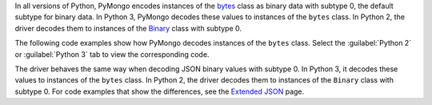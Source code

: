 In all versions of Python, PyMongo encodes instances of the
`bytes <https://docs.python.org/3/library/stdtypes.html#bytes>`__ class
as binary data with subtype 0, the default subtype for binary data. In Python 3,
PyMongo decodes these values to instances of the ``bytes`` class. In Python 2,
the driver decodes them to instances of the
`Binary <https://pymongo.readthedocs.io/en/4.11/api/bson/binary.html#bson.binary.Binary>`__
class with subtype 0.

The following code examples show how PyMongo decodes instances of the ``bytes``
class. Select the :guilabel:`Python 2` or :guilabel:`Python 3` tab to view the corresponding
code.

.. tabs::

   .. tab:: Python 2
      :tabid: python2

      .. io-code-block::
         :copyable: true

         .. input::
            :language: python

            from pymongo import MongoClient

            client = MongoClient()
            client.test.test.insert_one({'binary': b'this is a byte string'})
            doc = client.test.test.find_one()
            print(doc)

         .. output::

            {u'_id': ObjectId('67afb78298f604a28f0247b4'), u'binary': Binary('this is a byte string', 0)}

   .. tab:: Python 3
      :tabid: python3

      .. io-code-block::
         :copyable: true

         .. input::
            :language: python

            from pymongo import MongoClient

            client = MongoClient()
            client.test.test.insert_one({'binary': b'this is a byte string'})
            doc = client.test.test.find_one()
            print(doc)

         .. output::

            {'_id': ObjectId('67afb78298f604a28f0247b4'), 'binary': b'this is a byte string'}

The driver behaves the same way when decoding JSON binary values with subtype 0. In
Python 3, it decodes these values to instances of the ``bytes`` class. In Python 2,
the driver decodes them to instances of the ``Binary`` class with subtype 0. For code
examples that show the differences, see the
`Extended JSON <https://www.mongodb.com/docs/languages/python/pymongo-driver/current/data-formats/extended-json/#std-label-pymongo-extended-json-binary-values>`__
page.